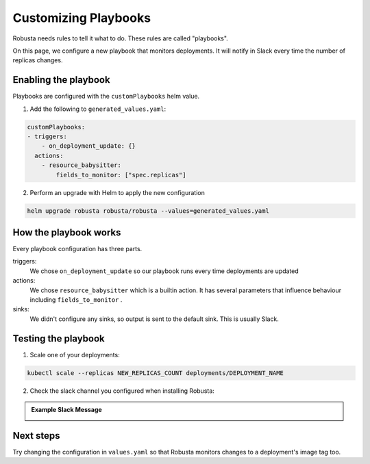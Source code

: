 Customizing Playbooks
##############################

Robusta needs rules to tell it what to do. These rules are called "playbooks".

On this page, we configure a new playbook that monitors deployments. It will notify in Slack every time the
number of replicas changes.

Enabling the playbook
------------------------

Playbooks are configured with the ``customPlaybooks`` helm value.

1. Add the following to ``generated_values.yaml``:

.. code-block:: yaml

    customPlaybooks:
    - triggers:
        - on_deployment_update: {}
      actions:
        - resource_babysitter:
            fields_to_monitor: ["spec.replicas"]


2. Perform an upgrade with Helm to apply the new configuration

.. code-block:: bash

    helm upgrade robusta robusta/robusta --values=generated_values.yaml

How the playbook works
----------------------------------
Every playbook configuration has three parts.

triggers:
    We chose ``on_deployment_update`` so our playbook runs every time deployments are updated

actions:
    We chose ``resource_babysitter`` which is a builtin action. It has several parameters that influence behaviour
    including ``fields_to_monitor`` .

sinks:
    We didn't configure any sinks, so output is sent to the default sink. This is usually Slack.


Testing the playbook
----------------------------------

1. Scale one of your deployments:

.. code-block:: python

   kubectl scale --replicas NEW_REPLICAS_COUNT deployments/DEPLOYMENT_NAME

2. Check the slack channel you configured when installing Robusta:

.. admonition:: Example Slack Message

    .. image:: ../images/replicas_change.png
      :width: 600
      :align: center

Next steps
--------------
Try changing the configuration in ``values.yaml`` so that Robusta monitors changes to a deployment's image tag too.
